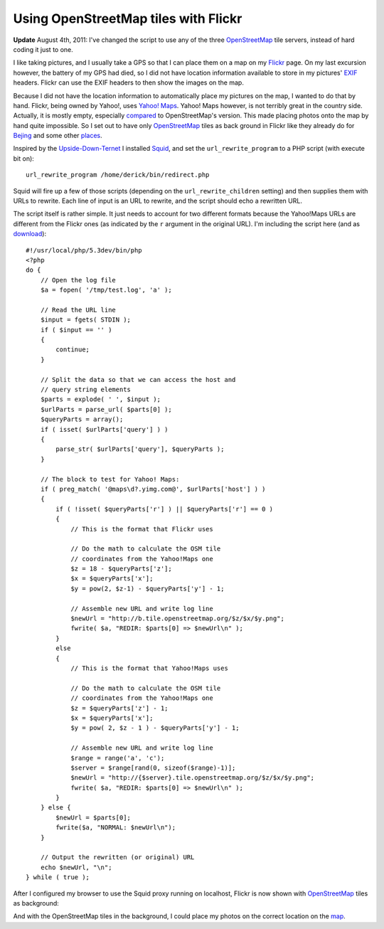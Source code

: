 Using OpenStreetMap tiles with Flickr
=====================================

.. articleMetaData::
   :Where: London, UK
   :Date: 2011-03-01 09:20 Europe/London
   :Tags: blog, php, photography, openstreetmap
   :Short: osm-flickr

**Update** August 4th, 2011: I've changed the script to use any of the three
OpenStreetMap_ tile servers, instead of hard coding it just to one.

I like taking pictures, and I usually take a GPS so that I can place them on a
map on my Flickr_ page. On my last excursion however, the battery of my GPS
had died, so I did not have location information available to store in my
pictures' EXIF_ headers. Flickr can use the EXIF headers to then show the
images on the map.

Because I did not have the location information to automatically place my
pictures on the map, I wanted to do that by hand. Flickr, being owned by
Yahoo!, uses `Yahoo! Maps`_. Yahoo! Maps however, is not terribly great in the
country side. Actually, it is mostly empty, especially compared_ to
OpenStreetMap's version. This made placing photos onto the map by hand quite
impossible. So I set out to have only OpenStreetMap_ tiles as back ground in
Flickr like they already do for Bejing_ and some other places_.

Inspired by the Upside-Down-Ternet_ I installed Squid_, and set the
``url_rewrite_program`` to a PHP script (with execute bit on)::

	url_rewrite_program /home/derick/bin/redirect.php

Squid will fire up a few of those scripts (depending on the
``url_rewrite_children`` setting) and then supplies them with URLs to rewrite.
Each line of input is an URL to rewrite, and the script should echo a
rewritten URL.

The script itself is rather simple. It just needs to account for two different
formats because the Yahoo!Maps URLs are different from the Flickr ones (as
indicated by the ``r`` argument in the original URL). I'm including the script
here (and as download_)::

    #!/usr/local/php/5.3dev/bin/php
    <?php
    do {
        // Open the log file
        $a = fopen( '/tmp/test.log', 'a' );

        // Read the URL line
        $input = fgets( STDIN );
        if ( $input == '' )
        {
            continue;
        }

        // Split the data so that we can access the host and
        // query string elements
        $parts = explode( ' ', $input );
        $urlParts = parse_url( $parts[0] );
        $queryParts = array();
        if ( isset( $urlParts['query'] ) )
        {
            parse_str( $urlParts['query'], $queryParts );
        }

        // The block to test for Yahoo! Maps:
        if ( preg_match( '@maps\d?.yimg.com@', $urlParts['host'] ) )
        {
            if ( !isset( $queryParts['r'] ) || $queryParts['r'] == 0 )
            {
                // This is the format that Flickr uses

                // Do the math to calculate the OSM tile
                // coordinates from the Yahoo!Maps one
                $z = 18 - $queryParts['z'];
                $x = $queryParts['x'];
                $y = pow(2, $z-1) - $queryParts['y'] - 1;

                // Assemble new URL and write log line
                $newUrl = "http://b.tile.openstreetmap.org/$z/$x/$y.png";
                fwrite( $a, "REDIR: $parts[0] => $newUrl\n" );
            }
            else
            {
                // This is the format that Yahoo!Maps uses

                // Do the math to calculate the OSM tile
                // coordinates from the Yahoo!Maps one
                $z = $queryParts['z'] - 1;
                $x = $queryParts['x'];
                $y = pow( 2, $z - 1 ) - $queryParts['y'] - 1;

                // Assemble new URL and write log line
                $range = range('a', 'c');
                $server = $range[rand(0, sizeof($range)-1)];
                $newUrl = "http://{$server}.tile.openstreetmap.org/$z/$x/$y.png";
                fwrite( $a, "REDIR: $parts[0] => $newUrl\n" );
            }
        } else {
            $newUrl = $parts[0];
            fwrite($a, "NORMAL: $newUrl\n");
        }

        // Output the rewritten (or original) URL
        echo $newUrl, "\n";
    } while ( true );

After I configured my browser to use the Squid proxy running on localhost,
Flickr is now shown with OpenStreetMap_ tiles as background:

.. image:: /images/content/flickrosm.png

And with the OpenStreetMap tiles in the background, I could place my photos on
the correct location on the map_.

.. _Flickr: http://www.flickr.com/photos/derickrethans/map
.. _EXIF: http://en.wikipedia.org/wiki/Exif
.. _`Yahoo! Maps`: http://maps.yahoo.co.uk/
.. _compared: http://sautter.com/map/?zoom=16&lat=53.05598&lon=-1.78709&layers=00000B0TFFFFFTFF
.. _Bejing : http://www.flickr.com/map?&fLat=39.9123&fLon=116.4179&zl=7
.. _places: http://en.wikipedia.org/wiki/OpenStreetMap#Flickr
.. _Upside-Down-Ternet: http://www.ex-parrot.com/pete/upside-down-ternet.html
.. _Squid: http://www.squid-cache.org/
.. _url_rewrite_program: http://www.squid-cache.org/Doc/config/url_rewrite_program/
.. _download: /files/redirectYahooMapsToOsm.php.txt
.. _OpenStreetMap: http://openstreetmap.org
.. _map: http://www.flickr.com/photos/36163802@N00/sets/72157625953902689/map?&fLat=53.0599&fLon=-1.7893&zl=4&order_by=recent
